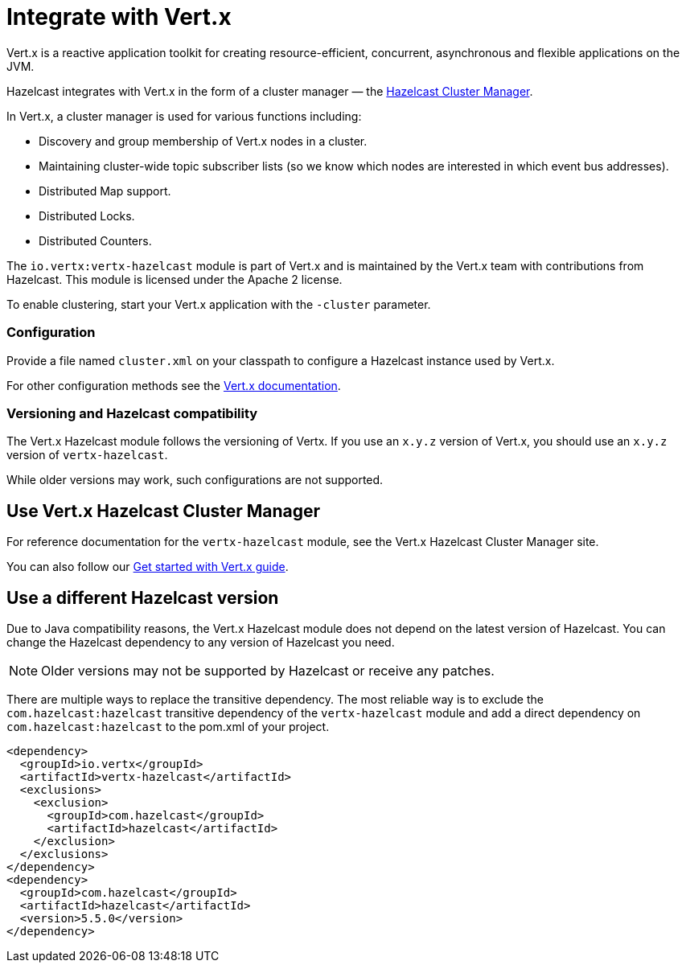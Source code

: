 = Integrate with Vert.x

Vert.x is a reactive application toolkit for creating resource-efficient, concurrent, asynchronous and flexible applications on the JVM.

Hazelcast integrates with Vert.x in the form of a cluster manager — the link:https://vertx.io/docs/vertx-hazelcast/java/[Hazelcast Cluster Manager].

In Vert.x, a cluster manager is used for various functions including:

- Discovery and group membership of Vert.x nodes in a cluster.
- Maintaining cluster-wide topic subscriber lists (so we know which nodes are interested in which event bus addresses).
- Distributed Map support.
- Distributed Locks.
- Distributed Counters.

The `io.vertx:vertx-hazelcast` module is part of Vert.x and is maintained by the Vert.x team with contributions from Hazelcast. This module is licensed under the Apache 2 license.

To enable clustering, start your Vert.x application with the `-cluster` parameter.

=== Configuration

Provide a file named `cluster.xml` on your classpath to configure a Hazelcast instance used by Vert.x.

For other configuration methods see the link:https://vertx.io/docs/vertx-hazelcast/java/#configcluster[Vert.x documentation].

=== Versioning and Hazelcast compatibility

The Vert.x Hazelcast module follows the versioning of Vertx. If you use an `x.y.z` version of Vert.x, you should use an `x.y.z` version of `vertx-hazelcast`.

While older versions may work, such configurations are not supported.

== Use Vert.x Hazelcast Cluster Manager

For reference documentation for the `vertx-hazelcast` module, see the Vert.x Hazelcast Cluster Manager site.

You can also follow our xref:get-started-with-vertx.adoc[Get started with Vert.x guide].

== Use a different Hazelcast version

Due to Java compatibility reasons, the Vert.x Hazelcast module does not depend on the latest version of Hazelcast.
You can change the Hazelcast dependency to any version of Hazelcast you need.

NOTE: Older versions may not be supported by Hazelcast or receive any patches.

There are multiple ways to replace the transitive dependency. The most reliable way is to exclude the `com.hazelcast:hazelcast` transitive dependency of the `vertx-hazelcast` module and add a direct dependency on `com.hazelcast:hazelcast` to the pom.xml of your project.

[source,xml]
----
<dependency>
  <groupId>io.vertx</groupId>
  <artifactId>vertx-hazelcast</artifactId>
  <exclusions>
    <exclusion>
      <groupId>com.hazelcast</groupId>
      <artifactId>hazelcast</artifactId>
    </exclusion>
  </exclusions>
</dependency>
<dependency>
  <groupId>com.hazelcast</groupId>
  <artifactId>hazelcast</artifactId>
  <version>5.5.0</version>
</dependency>
----